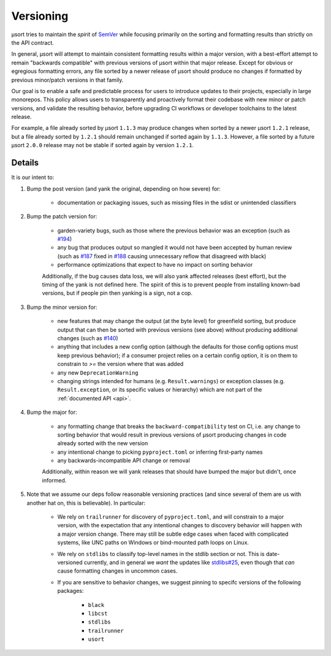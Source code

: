 
.. _versioning:

Versioning
==========

µsort tries to maintain the *spirit* of `SemVer <https://semver.org/>`_ while
focusing primarily on the sorting and formatting results than strictly on the
API contract.

In general, µsort will attempt to maintain consistent formatting results within
a major version, with a best-effort attempt to remain "backwards compatible"
with previous versions of µsort within that major release. Except for obvious
or egregious formatting errors, any file sorted by a newer release of µsort
should produce no changes if formatted by previous minor/patch versions
in that family.

Our goal is to enable a safe and predictable process for users to introduce
updates to their projects, especially in large monorepos. This policy allows
users to transparently and proactively format their codebase with new minor
or patch versions, and validate the resulting behavior, before upgrading CI
workflows or developer toolchains to the latest release.

For example, a file already sorted by µsort ``1.1.3`` may produce changes when
sorted by a newer µsort ``1.2.1`` release, but a file already sorted by ``1.2.1``
should remain unchanged if sorted again by ``1.1.3``. However, a file sorted by
a future µsort ``2.0.0`` release may not be stable if sorted again by version
``1.2.1``.


Details
-------

It is our intent to:

1. Bump the post version (and yank the original, depending on how severe) for:

    - documentation or packaging issues, such as missing files in the sdist
      or unintended classifiers

2. Bump the patch version for:

    - garden-variety bugs, such as those where the previous behavior was an exception
      (such as `#194 <https://github.com/facebookexperimental/usort/issues/194>`_)
    - any bug that produces output so mangled it would not have been accepted
      by human review (such as `#187 <https://github.com/facebookexperimental/usort/issues/187>`_
      fixed in `#188 <https://github.com/facebookexperimental/usort/issues/188>`_
      causing unnecessary reflow that disagreed with black)
    - performance optimizations that expect to have no impact on sorting behavior

    Additionally, if the bug causes data loss, we will also yank affected
    releases (best effort), but the timing of the yank is not defined here.
    The spirit of this is to prevent people from installing known-bad versions,
    but if people pin then yanking is a sign, not a cop.

3. Bump the minor version for:

    - new features that may change the output (at the byte level) for greenfield
      sorting, but produce output that can then be sorted with previous versions
      (see above) without producing additional changes
      (such as `#140 <https://github.com/facebookexperimental/usort/issues/140>`_)
    - anything that includes a new config option (although the defaults for
      those config options must keep previous behavior); if a consumer project
      relies on a certain config option, it is on them to constrain to `>=`
      the version where that was added
    - any new ``DeprecationWarning``
    - changing strings intended for humans (e.g. ``Result.warnings``) or exception
      classes (e.g. ``Result.exception``, or its specific values or hierarchy)
      which are not part of the :ref:`documented API <api>`.

4. Bump the major for:

    - any formatting change that breaks the ``backward-compatibility`` test
      on CI, i.e. any change to sorting behavior that would result in previous
      versions of µsort producing changes in code already sorted with the new
      version
    - any intentional change to picking ``pyproject.toml`` or inferring
      first-party names
    - any backwards-incompatible API change or removal

    Additionally, within reason we will yank releases that should have bumped
    the major but didn't, once informed.

5. Note that we assume our deps follow reasonable versioning practices
   (and since several of them are us with another hat on, this is believable).
   In particular:

    - We rely on ``trailrunner`` for discovery of ``pyproject.toml``, and will
      constrain to a major version, with the expectation that any intentional
      changes to discovery behavior will happen with a major version change.
      There may still be subtle edge cases when faced with complicated systems,
      like UNC paths on Windows or bind-mounted path loops on Linux.
    - We rely on ``stdlibs`` to classify top-level names in the stdlib section
      or not. This is date-versioned currently, and in general we *want* the
      updates like `stdlibs#25 <https://github.com/omnilib/stdlibs/pull/25>`_,
      even though that *can* cause formatting changes in uncommon cases.
    - If you are sensitive to behavior changes, we suggest pinning to specifc
      versions of the following packages:
      
        - ``black``
        - ``libcst``
        - ``stdlibs``
        - ``trailrunner``
        - ``usort``
